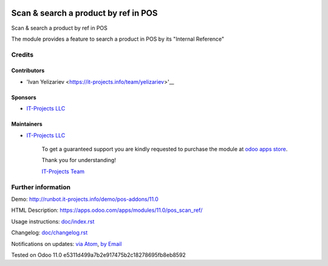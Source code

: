 .. image:: https://img.shields.io/badge/license-LGPL--3-blue.png
   :target: https://www.gnu.org/licenses/lgpl
   :alt: License: LGPL-3

=======================================
 Scan & search a product by ref in POS
=======================================

Scan & search a product by ref in POS

The module provides a feature to search a product in POS by its "Internal Reference"

Credits
=======

Contributors
------------
* 'Ivan Yelizariev <https://it-projects.info/team/yelizariev>'__

Sponsors
--------
* `IT-Projects LLC <https://it-projects.info>`__

Maintainers
-----------
* `IT-Projects LLC <https://it-projects.info>`__

      To get a guaranteed support
      you are kindly requested to purchase the module
      at `odoo apps store <https://apps.odoo.com/apps/modules/11.0/pos_scan_ref/>`__.

      Thank you for understanding!

      `IT-Projects Team <https://www.it-projects.info/team>`__

Further information
===================

Demo: http://runbot.it-projects.info/demo/pos-addons/11.0

HTML Description: https://apps.odoo.com/apps/modules/11.0/pos_scan_ref/

Usage instructions: `<doc/index.rst>`_

Changelog: `<doc/changelog.rst>`_

Notifications on updates: `via Atom <https://github.com/it-projects-llc/pos-addons/commits/11.0/pos_scan_ref.atom>`_, `by Email <https://blogtrottr.com/?subscribe=https://github.com/it-projects-llc/pos-addons/commits/11.0/pos_scan_ref.atom>`_

Tested on Odoo 11.0 e5311d499a7b2e917475b2c18278695fb8eb8592
